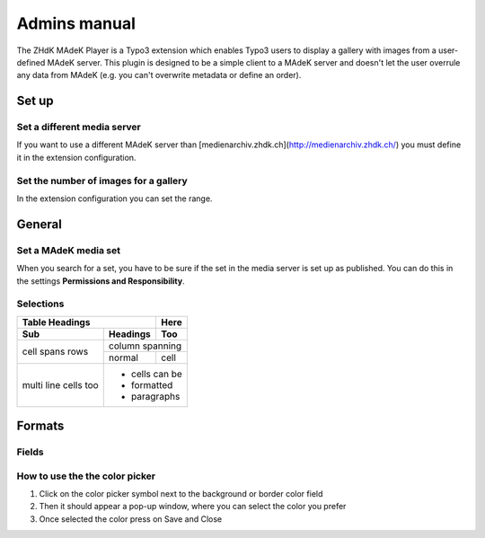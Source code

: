 =============	
Admins manual
=============

The ZHdK MAdeK Player is a Typo3 extension which enables Typo3 users to display
a gallery with images from a user-defined MAdeK server. This plugin is designed
to be a simple client to a MAdeK server and doesn't let the user overrule any
data from MAdeK (e.g. you can't overwrite metadata or define an order).

Set up
======
Set a different media server
-----------------------------

If you want to use a different MAdeK server than
[medienarchiv.zhdk.ch](http://medienarchiv.zhdk.ch/) you must define it in the extension configuration.

.. image:: images/server_settings.jpg
	:width: 200

Set the number of images for a gallery
---------------------------------------

In the extension configuration you can set the range.

.. image:: images/range_settings.jpg
	:width: 200

General
======

Set a MAdeK media set
------------------

When you search for a set, you have to be sure if the set in the media server is set up as published.
You can do this in the settings **Permissions and Responsibility**.


Selections
----------



+----+------------------------+-----------------------------------------------------------+-----------------------------------------+
|Nr. | Selection		      | What it does                    		  	 			  |Refers to:								|
+========================+================================================================+=========================================+
|1.	 | Show copyright notice  | enables copyright notice in the frontend				  | 
+----+------------------------+-----------------------------------------------------------+-----------------------------------------+
|2.	 | Show title and date    | enables the title and date in the frontend   			  |Field title and year of upload of the image 	|
+----+------------------------+-----------------------------------------------------------+-----------------------------------------+
|3.	 | Show subtitle	      | enables the subtitle of the image in the frontend         |Subtitle which are set in the settings of images |	
+----+------------------------+-----------------------------------------------------------+-----------------------------------------+
|4.	 | Show pubic caption     | enables the public caption of the image  in the frontend  |Field caption in the image metadata settings
+----+------------------------+-----------------------------------------------------------+-----------------------------------------+
|5.	 | Show author			  | enables the author name  in the frontend		   		  |Field author in the image metadata settings
+----+------------------------+-----------------------------------------------------------+-----------------------------------------+

+-------+----------+------+
| Table Headings   | Here |
+-------+----------+------+
| Sub   | Headings | Too  |
+=======+==========+======+
| cell  | column spanning |
+ spans +----------+------+
| rows  | normal   | cell |
+-------+----------+------+
| multi | * cells can be  |
| line  | * formatted     |
| cells | * paragraphs    |
| too   |                 |
+-------+-----------------+

Formats
======


Fields
-------

+----+-----------------------------+-----------------------------------------+--------------+
|Nr.	| Selection				| What it does                    		  |Default value |
+========================+===================================================+==============+
|1.	| Player width (pixel)		| Set the width of the player		   	  | 630px		  |
+----+-----------------------------+-----------------------------------------+--------------+
|2.	| Max. image width (pixel)	| Set the maximum width of the images	  | 620px		  |
+----+-----------------------------+-----------------------------------------+--------------+
|3.	| Max. image height (pixel)	| Set the maximum height of the images	  | 500px		  |
+----+-----------------------------+-----------------------------------------+--------------+
|4.	| No. of thumbnails per page	| Set the number of thumbnails per page   | 5	   	  |
+----+-----------------------------+-----------------------------------------+--------------+
|5.	| Background color			| Set the color of the players background | #eeeeee      |
+----+-----------------------------+-----------------------------------------+--------------+
|6.	| Border color				| Set the color of the players border	  | #dedede	  |
+----+-----------------------------+-----------------------------------------+--------------+


How to use the the color picker
------------------------

1. Click on the color picker symbol next to the background or border color field
2. Then it should appear a pop-up window, where you can select the color you prefer
3. Once selected the color press on Save and Close




